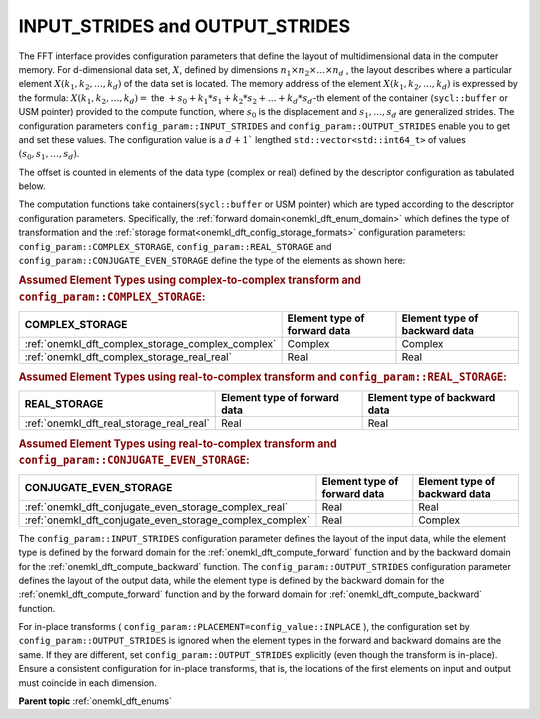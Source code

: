 .. _onemkl_dft_config_strides:

INPUT_STRIDES and OUTPUT_STRIDES
--------------------------------

The FFT interface provides configuration parameters that define the layout of multidimensional data in the computer memory. For d-dimensional data set, :math:`X`, defined by dimensions :math:`n_1\times n_2 \times\dots\times n_d` , the layout describes where a particular element :math:`X(k_1, k_2, \dots, k_d )` of the data set is located. The memory address of the element :math:`X(k_1, k_2, \dots, k_d )` is expressed by the formula:
:math:`X(k_1, k_2, \dots, k_d ) =` the :math:`+ s_0 + k_1*s_1 + k_2*s_2 + \dots + k_d*s_d`-th element of the container (``sycl::buffer`` or USM pointer) provided to the compute function,
where :math:`s_0` is the displacement and :math:`s_1 , \dots, s_d` are generalized strides. The configuration parameters ``config_param::INPUT_STRIDES`` and ``config_param::OUTPUT_STRIDES`` enable you to get and set these values. The configuration value is a :math:`d+1`` lengthed ``std::vector<std::int64_t>`` of values :math:`(s_0, s_1, \dots, s_d )`.

The offset is counted in elements of the data type (complex or real) defined by the descriptor configuration as tabulated below. 

The computation functions take containers(``sycl::buffer`` or USM pointer) which are typed according to the descriptor configuration parameters. Specifically, the :ref:`forward domain<onemkl_dft_enum_domain>` which defines the type of transformation and the :ref:`storage format<onemkl_dft_config_storage_formats>` configuration parameters: ``config_param::COMPLEX_STORAGE``, ``config_param::REAL_STORAGE`` and ``config_param::CONJUGATE_EVEN_STORAGE`` define the type of the elements as shown here:

.. container:: section
 
   .. _onemkl_dft_config_data_element_types_complex:

   .. rubric:: Assumed Element Types using complex-to-complex transform and ``config_param::COMPLEX_STORAGE``:

   .. list-table::
        :header-rows: 1
        :class: longtable

        * -   COMPLEX_STORAGE
          -   Element type of forward data
          -   Element type of backward data
        * -   :ref:`onemkl_dft_complex_storage_complex_complex`
          -   Complex
          -   Complex
        * -   :ref:`onemkl_dft_complex_storage_real_real`
          -   Real
          -   Real

   .. _onemkl_dft_config_data_element_types_real:

   .. rubric:: Assumed Element Types using real-to-complex transform and ``config_param::REAL_STORAGE``:

   .. list-table::
        :header-rows: 1
        :class: longtable

        * -   REAL_STORAGE
          -   Element type of forward data
          -   Element type of backward data
        * -   :ref:`onemkl_dft_real_storage_real_real`
          -   Real
          -   Real

   .. _onemkl_dft_config_data_element_types_conjugate_even:

   .. rubric:: Assumed Element Types using real-to-complex transform and ``config_param::CONJUGATE_EVEN_STORAGE``:

   .. list-table::
        :header-rows: 1
        :class: longtable

        * -   CONJUGATE_EVEN_STORAGE
          -   Element type of forward data
          -   Element type of backward data
        * -   :ref:`onemkl_dft_conjugate_even_storage_complex_real`
          -   Real
          -   Real
        * -   :ref:`onemkl_dft_conjugate_even_storage_complex_complex`
          -   Real
          -   Complex


The ``config_param::INPUT_STRIDES`` configuration parameter defines the layout of the input data, while the element type is defined by the forward domain for the :ref:`onemkl_dft_compute_forward` function and by the backward domain for the :ref:`onemkl_dft_compute_backward` function. The ``config_param::OUTPUT_STRIDES`` configuration parameter defines the layout of the output data, while the element type is defined by the backward domain for the :ref:`onemkl_dft_compute_forward` function and by the forward domain for :ref:`onemkl_dft_compute_backward` function.

For in-place transforms ( ``config_param::PLACEMENT=config_value::INPLACE`` ), the configuration set by ``config_param::OUTPUT_STRIDES`` is ignored when the element types in the forward and backward domains are the same. If they are different, set ``config_param::OUTPUT_STRIDES`` explicitly (even though the transform is in-place). Ensure a consistent configuration for in-place transforms, that is, the locations of the first elements on input and output must coincide in each dimension.


**Parent topic** :ref:`onemkl_dft_enums`


